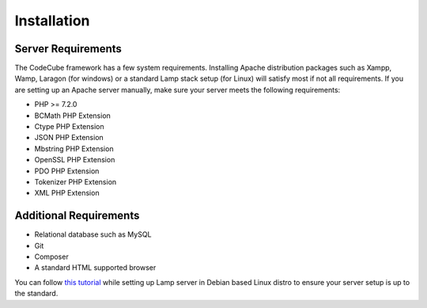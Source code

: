Installation
============

Server Requirements
-----------

The CodeCube framework has a few system requirements. Installing Apache distribution packages such as Xampp, Wamp, Laragon (for windows) or a standard Lamp stack setup (for Linux) will satisfy most if not all requirements. If you are setting up an Apache server manually, make sure your server meets the following requirements:

* PHP >= 7.2.0
* BCMath PHP Extension
* Ctype PHP Extension
* JSON PHP Extension
* Mbstring PHP Extension
* OpenSSL PHP Extension
* PDO PHP Extension
* Tokenizer PHP Extension
* XML PHP Extension

Additional Requirements
-----------

* Relational database such as MySQL
* Git
* Composer
* A standard HTML supported browser 

You can follow `this tutorial <https://www.linkedin.com/pulse/full-web-development-environment-setup-step-guide-php-mahadi-hasan/>`_ while setting up Lamp server in Debian based Linux distro to ensure your server setup is up to the standard.